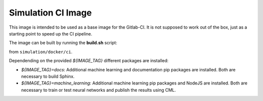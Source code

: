 Simulation CI Image
-------------------

This image is intended to be used as a base image for the Gitlab-CI.
It is not supposed to work out of the box,
just as a starting point to speed up the CI pipeline.

The image can be built by running the **build.sh** script:

.. prompt:: bash

  ./build.sh ${CI_REGISTRY} ${IMAGE_TAG}

from ``simulation/docker/ci``.

Dependending on the provided `${IMAGE_TAG}` different packages are installed:

* `${IMAGE_TAG}=docs`: Additional machine learning and documentation pip packages
  are installed. Both are necessary to build Sphinx.
* `${IMAGE_TAG}=machine_learning`: Additional machine learning pip packages
  and NodeJS are installed. Both are necessary to train or test neural networks and
  publish the results using CML.

